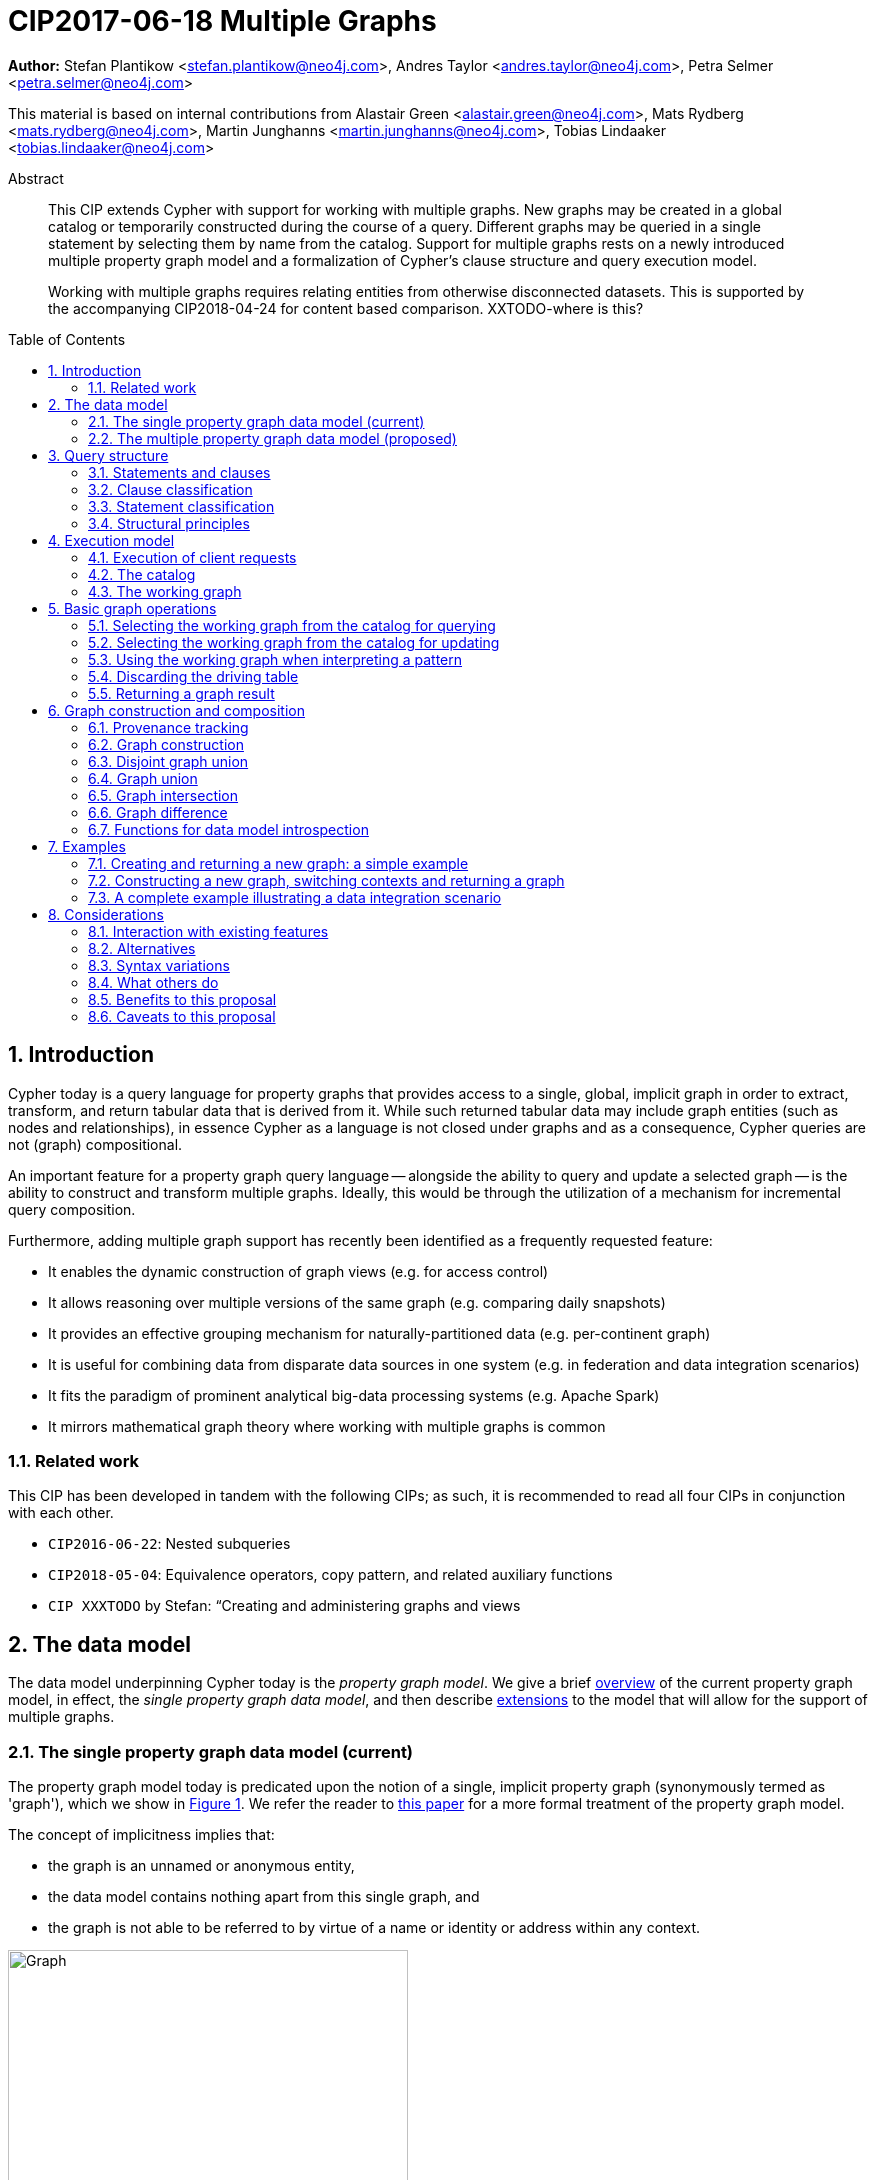 = CIP2017-06-18 Multiple Graphs
:numbered:
:toc:
:toc-placement: macro
:source-highlighter: codemirror

*Author:* Stefan Plantikow <stefan.plantikow@neo4j.com>, Andres Taylor <andres.taylor@neo4j.com>, Petra Selmer <petra.selmer@neo4j.com>

This material is based on internal contributions from Alastair Green <alastair.green@neo4j.com>, Mats Rydberg <mats.rydberg@neo4j.com>, Martin Junghanns <martin.junghanns@neo4j.com>, Tobias Lindaaker <tobias.lindaaker@neo4j.com>

[abstract]
.Abstract
--
This CIP extends Cypher with support for working with multiple graphs.
New graphs may be created in a global catalog or temporarily constructed during the course of a query.
Different graphs may be queried in a single statement by selecting them by name from the catalog.
Support for multiple graphs rests on a newly introduced multiple property graph model and a formalization of Cypher's clause structure and query execution model.

Working with multiple graphs requires relating entities from otherwise disconnected datasets.
This is supported by the accompanying CIP2018-04-24 for content based comparison. XXTODO-where is this?
--

toc::[]

// TODO: CONSTRUCT ON business
// TODO: CONSTRUCT ON graph vs CONSTUCT NEW
// TODO: TRANSFORM
// TODO: CREATE VIEW

== Introduction

Cypher today is a query language for property graphs that provides access to a single, global, implicit graph in order to extract, transform, and return tabular data that is derived from it.
While such returned tabular data may include graph entities (such as nodes and relationships), in essence Cypher as a language is not closed under graphs and as a consequence, Cypher queries are not (graph) compositional.

An important feature for a property graph query language -- alongside the ability to query and update a selected graph -- is the ability to construct and transform  multiple graphs.
Ideally, this would be through the utilization of a mechanism for incremental query composition.

Furthermore, adding multiple graph support has recently been identified as a frequently requested feature:

* It enables the dynamic construction of graph views (e.g. for access control)
* It allows reasoning over multiple versions of the same graph (e.g. comparing daily snapshots)
* It provides an effective grouping mechanism for naturally-partitioned data (e.g. per-continent graph)
* It is useful for combining data from disparate data sources in one system (e.g. in federation and data integration scenarios)
* It fits the paradigm of prominent analytical big-data processing systems (e.g. Apache Spark)
* It mirrors mathematical graph theory where working with multiple graphs is common

// === Overview
=== Related work

This CIP has been developed in tandem with the following CIPs; as such, it is recommended to read all four CIPs in conjunction with each other.

 * `CIP2016-06-22`: Nested subqueries
 * `CIP2018-05-04`: Equivalence operators, copy pattern, and related auxiliary functions
 * `CIP XXXTODO` by Stefan: “Creating and administering graphs and views


== The data model

The data model underpinning Cypher today is the _property graph model_.
We give a brief <<single-pgm, overview>> of the current property graph model, in effect, the _single property graph data model_, and then describe <<multiple-pgm, extensions>> to the model that will allow for the support of multiple graphs.


[[single-pgm]]
=== The single property graph data model (current)

The property graph model today is predicated upon the notion of a single, implicit property graph (synonymously termed as 'graph'), which we show in <<img-single-pgm, Figure 1>>.
We refer the reader to https://arxiv.org/pdf/1802.09984.pdf[this paper] for a more formal treatment of the property graph model.

The concept of implicitness implies that:

 * the graph is an unnamed or anonymous entity,
 * the data model contains nothing apart from this single graph, and
 * the graph is not able to be referred to by virtue of a name or identity or address within any context.


[[img-single-pgm]]
.Cypher today: the single property graph model
image::single-property-graph-data-model.jpg[Graph,400,400]



We define below terms which underpin the property graph data model:

.Definition 1
A _**property graph**_ consists of a set of nodes and a set of relationships that connect the nodes of the property graph.

.Definition 2
A _**property graph model instance**_ contains a single property graph.
A property graph is contained in exactly one property graph model instance.

.Definition 3
A _**model element**_ is a constituent of a property graph model instance.
These comprise nodes and relationships.

.Definition 4
A _**label**_ is a name used to classify a node.

.Definition 5
A _**relationship type**_ is a name used to classify a relationship.

.Definition 6
A _**value**_ is any value that is supported by the Cypher type system.

.Definition 7
A _**property**_ is a tuple consisting of a name (called the _**property key**_) and a value (called the _**property value**_).

.Definition 8
An _**identity**_ is a value that is used to identify individual model elements and to distinguish between multiple model elements from a set of model elements in a given scope.

.Definition 9
A _**node**_ has a _**node identity**_ which is an identity that uniquely identifies the node within a property graph.
A node contains a set of zero or more labels and zero or more properties with mutually different property keys.

.Definition 10
A _**relationship**_ has a _**relationship identity**_ which is an identity that uniquely identifies the relationship within a property graph.
A relationship contains a start node and an end node (both drawn from the same graph as the relationship), a single relationship type, and zero or more properties with mutually different property keys.
We note that the start and end nodes may be the same node, hence denoting a https://en.wikipedia.org/wiki/Loop_(graph_theory)[self-loop] relationship.

// Content = Everything but the identity
// ???     = Content + Id
// FOO ( ID, BAR ( ID + STUFF ), MAZ ( ID + THINGS ) )
// content( FOO ) = BAR ( ID + STUFF ), MAZ ( ID + THINGS ) )

// content( FOO ) = all ids gone
//
.Definition 11
The constituents of a model element are called its _**contents**_.TODOXXwhat-about-the-contents
For a node (respectively relationship) this comprises its labels, identity and properties (respectively, its relationship type, identity and properties).

.Definition 12
Nodes and relationships are called _**entities**_.

.Definition 13
Node and relationship identities are called _**entity identities**_.

.Definition 14
A _**reference**_ is a handle -- an otherwise opaque value -- that is used to address model elements of a property graph model instance (i.e. a node or a relationship).


[[multiple-pgm]]
=== The multiple property graph data model (proposed)

We now describe the extensions required to the property graph data model to enable multiple graph support; the multiple property graph model is illustrated in <<img-multiple-pgm, Figure 2>>.
Unless otherwise specified, all previous attributes for the extended terms hold.

[[img-multiple-pgm]]
.The multiple property graph model
image::multiple-property-graph-model.jpg[Graph,400,400]


.Definition 15
A _**multiple property graph model instance**_ is a set of zero or more property graphs.
This extends the notion of a _property graph model instance_ in _Definition 2_.

.Definition 16
A _**property graph**_ has a _**graph identity**_ which is an identity that uniquely identifies the graph such that it is able to be distinguished from other graphs in the same multiple property graph model instance.
A property graph is contained in exactly one multiple property graph model instance.
This extends the notion of a _property graph_ in _Definition 1_.

.Definition 17
A _**model element**_ is a constituent of a multiple property graph model instance.
These additionally comprise property graphs.
XXXDO-we-want-this?

.Definition XX
The _**content**_ of a property graph comprises its graph identity.
XXCHECK

.Definition 18
A _**node**_ is contained in exactly one property graph.
This extends the notion of a _node_ in _Definition 9_.

.Definition 19
A _**relationship**_ is contained in exactly one property graph and its start node and end node are both contained in the same property graph as the relationship.
This extends the notion of a _relationship_ in _Definition 10_.


==== Valid model instance

The set of *atoms* of an arbitrary value `v` is a list of all scalar values contained in `v` (cf. `CIP2018-05-04: Equivalence operators, copy pattern, and related auxiliary functions` for a full definition).

A *valid* multiple property graph model instance adheres to the following restrictions:

 * The set of atoms of an identity of any model element must not contain `NULL`.
 * The set of atoms of an identity of any model element must not contain a reference to a model element.
 * Property values must not be `NULL`.
   (Note that this differs from an entity not having a property key)
 * The set of atoms of any property value of any entity must not contain a reference to a model element.

XXXTODO-not-readable.Also-whatis-identity-here?

== Query structure

We begin this section by defining the constituents of statements and clauses, and then proceed onto describing a classification scheme for both.


=== Statements and clauses

.Definition 20
An _**operator clause**_ is a clause that is used to connect multiple _simple clause chains_ (_Definition 21_) in an _operator clause chain_ (_Definition 22_).

Note:: As per this and all accompanying proposals, the list of current and proposed operator clauses is `UNION`, `UNION ALL`, `INTERSECT` and `EXCEPT`.

.Definition 21
A _**simple clause chain**_ is a sequence of one or more non-operator clauses which may each be further qualified by clause arguments, sub-clauses and sub-clause arguments.

.Definition 22
An _**operator clause chain**_ comprises two or more simple clause chains that are separated by the same operator clause.

.Definition 23
A _**simple statement**_ is either an operator clause chain or a simple clause chain.

.Definition 24
A _**composite statement**_ is a simple statement that is optionally followed by a composite statement.

Note:: Syntax and semantics of composite statements are discussed in more detail in the accompanying `CIP2016-06-22` on nested subqueries.
For the purposes of this CIP it is sufficient to only consider composite statements that are single simple statements.

.Definition 25
A _**statement chain**_ is a composite statement (suffixed with a semicolon) followed by another composite statement.

.Definition 26
A _**statement**_ is a source program that is a syntactically valid term according to the root production rule of the grammar of the Cypher property graph query language.
A statement may either be a statement chain or a composite statement.

.Definition 27
A _**valid statement**_ is a statement that is valid according to the semantic rules of the Cypher property graph query language.

.Definition 28
A _**syntactic unit**_ is a string containing clauses.


=== Clause classification

.Definition 29
A clause is classified according to its side-effects as either

 * a _**reading clause**_ that reads data, or
 * an _**updating clause**_ that reads and updates data, or
 * a _**schema clause**_ that only reads from and updates the schema.

.Definition 30
A clauses that is used for graph construction is called an _**constructing clause**_.
A constructing clauses is considered to be a form of reading clause.


=== Statement classification

.Definition 31
A (single) statement may be categorized as either:

 * a _**reading query**_, which is a statement consisting of reading clauses that read and return data, or
 * an _**updating query**_, which is a statement consisting of reading and updating clauses that read, update and return data, or
 * an _**updating command**_, which is a statement consisting of reading and updating clauses that read and update data and do not return data, or
 * a _**schema command**_, which is a statement consisting of schema clauses that only update the schema.

 Note:: An implementation may choose to limit the kinds of statements that can be combined in a statement chain; for example, to not allow updating and schema commands to be combined within a single chain.


=== Structural principles

The high-level syntactic structure of Cypher adheres to the following principles:

1. The majority of clauses is given in a sequential order which is to be interpreted from top to bottom, thereby constructing a left-leaning clause tree.

2. The end of a syntactic unit or a subquery that returns data is always marked explicitly using `RETURN` or `RETURN GRAPH`.

3. The end of a syntactic unit or a subquery that returns no data is marked explicitly by choosing an updating clause as the final clause and the absence of `RETURN` or `RETURN GRAPH` as a final clause

4. Non-sequential operator clauses (such as `UNION`) are only allowed at the top level and may not be combined with other operator clauses.
 We note that this can be achieved through the use of nested subqueries, cf. accompanying `CIP2018-05-03`.

5. Updating clauses and following reading clauses must be separated by `WITH`.

6. Not all clauses are allowed in all contexts.



== Execution model

.Definition 32
A _**query processor**_ is a query processing service that executes a source program on behalf of a *client* and provides the client with the *execution result* that describes the outcome of executing the source program.
A query processor maintains exactly one multiple property graph model instance, and exactly one catalog (_Definition 41_).


=== Execution of client requests


==== Query inputs and outputs


.Definition 33
A _**parameter**_ is a tuple which is comprised of a *name* and a *value*.

.Definition 34
_**Statement parameters**_ is a set of parameters containing pairwise different names.

.Definition 35
A source program together with statement parameters is called a _**client request**_.

.Definition 36
The result of executing a client request is called an _**execution result**_.
An execution result is one of the following:

* A _**tabular result**_: a collection of records where each record has exactly the same set of named fields.
Tabular results may contain duplicate results and be optionally ordered.
* A _**graph result**_: the contents of a graph as described by its set of nodes and relationships.
* An _**execution error**_: a message describing the reason that prevented the query processor from executing the client request successfully.

.Definition 37
A _**void result**_ is a specially marked tabular result that consists of one and only one record with zero fields.

.Definition 38
An _**empty result**_ is either a tabular result or graph result which contains no data (for instance, when no matches have been found).
An empty _tabular_ result consists of all the fields defined for the result, and zero records.
An empty _graph_ result consists of a graph with zero nodes and zero relationships.

.Definition 39
Any tabular result that is provided as the single input to a clause is called the _**driving table**_ of that clause.


==== Request execution

Clients interact with the query processor by submitting a client request.
The source program is then executed by the query processor and an execution result is returned to the client for consumption.

.Definition 40
_**Raising an error**_ refers to aborting the execution of a currently-executing client request and returning the error as the final execution result of the client request back to the client.

An execution error is raised if the client request does not contain a semantically valid statement.


==== Execution of statement chains

Statement chains are executed by executing all contained composite statements in the order given.
If the execution of any contained composite statement fails with an error, the execution of the whole statement fails with the same error.
Otherwise, the query processor discards all intermediate results produced by a statement chain and only returns the execution result for the last composite statement.


==== Identity validity during execution

Identities are only guaranteed to be valid for the duration of the execution of a statement and the consumption of its result.

Implementations may choose to guarantee the validity of identities across multiple client requests.

Note:: As a consequence, the same identity value may refer to different model elements in results returned by different client requests.


==== Returning graph model elements

If an execution result that is returned _to the client_ contains a model element, this model element is returned together with its content once the query terminates (i.e. the client always receives the current content of all model elements).

Note:: Additionally, a result may contain implementation-specific metadata such as a summary of performed update activity (e.g. the number of nodes created) or a detailed query plan.


=== The catalog

.Definition 41
A _**catalog**_ is a mapping from _**fully qualified graph names**_ to graph references.
Multiple entries in the catalog may refer to the same graph.

A fully qualified graph name should use the syntax for dotted variable identifiers.
It consists of an optional *graph namespace*, and a mandatory *graph name*.

Note:: In practice, a query processor may have a catalog shared by all users, or provide a different catalog for each user.
This is not considered here based on the simplifying assumption that all client requests are made by the same user.


=== The working graph

Most Cypher clauses operate within the context of a _working graph_ (_Definition 43_) by reading or updating it.

.Definition 42
The _**working graph stack**_ is a stack of graph references that is maintained during statement execution.

.Definition 43
The _**working graph**_ is the topmost element of the current working graph stack.

Note:: The working graph stack may be empty when a statement begins to execute.
In this case, the working graph is considered to be unset.

A query processor may choose to establish an *initial working graph* for each statement to be executed.
The details are left to implementations.

An error is raised if a query processor has not established an initial working graph -- i.e. the working graph is unset -- and the statement fails to set a working graph explicitly before attempting to operate on the working graph.



== Basic graph operations

The working graph may be operated on in the following ways:

* The working graph can be changed by selecting a graph that is known by the catalog.
* The working graph is implicitly used during pattern matching and creational activity.
* The working graph may be returned as a query result.
* The working graph can be kept while the binding table is discarded.
* The identity of model elements in the context of the working graph may be obtained using various reflective functions.


=== Selecting the working graph from the catalog for querying

// TODO: Asciidoc circle references
// TODO: Asciidoc line numbers
The working graph may be changed for all subsequent querying clauses using two forms:

[source, cypher]
----
[1] FROM < graph-name >
[2] FROM GRAPH
----

`<graph-name>` is expected to be the name of a graph in the catalog.
If `<graph-name>` is not the name of a graph in the catalog, an error is raised.
It is an error to perform an updating operation on a working graph that was introduced using `FROM [GRAPH]`.

Additionally, `FROM GRAPH` may be used to select the working graph for further read-only operations.

Note:: A subquery form of `FROM` is proposed in the accompanying `CIP2018-05-03`.


=== Selecting the working graph from the catalog for updating

The working graph may be changed for all subsequent querying and updating clauses using two forms:

[source, cypher]
----
[1] UPDATE < graph-name >
[2] UPDATE GRAPH
----

`<graph-name>` is expected to be the name of a graph in the catalog.
If `<graph-name>` is not the name of a graph in the catalog, an error is raised.
It is an error to not perform at least a single updating operation on a working graph that was introduced using `UPDATE [GRAPH]`.

Additionally, `UPDATE GRAPH` may be used to select the working graph for further updating operations.

Note:: A subquery form of `UPDATE` is proposed in the accompanying `CIP2018-05-03`.


=== Using the working graph when interpreting a pattern

All bound entities are matched against the working graph in both pattern matching and updating commands.

If one of the bound variables in a pattern is an entity that is not contained in the working graph, the whole pattern does not match.

An error is raised, if a statement attempts to update an entity that is not contained in the working graph.


=== Discarding the driving table

The current binding table may be discarded while retaining the working graph using the following syntax:

[source, cypher]
----
WITH GRAPH
...
----

The remainder of the query after `WITH GRAPH` continues to operate on the same working graph but using an empty binding table (no fields, single record).


=== Returning a graph result

The working graph may be returned as an execution result using:

[source, cypher]
----
RETURN GRAPH
----

Additionally, the following syntactic form is supported for selecting the working graph from the catalog and returning it at the same time:

[source, cypher]
----
RETURN GRAPH < graph-name >
----

Graphs are always returned by reference during execution inside the query processor.
This does not affect the rules on returning model elements together with their content to the client which ensure that a graph result will be returned by value to the client.


== Graph construction and composition

*Graph construction and composition* dynamically create new graphs in order to query, update, store them in the catalog, or return them to the client.

The following forms of graph construction and composition are proposed in this section:

* The working graph can be changed by constructing a new graph.
* The working graph can be changed by composing a disjoint graph union.
* The working graph can be changed by composing a common graph union.
* The working graph can be changed by composing a graph intersection.
* The working graph can be changed by composing a graph difference.


=== Provenance tracking

Entities in dynamically constructed graphs may be replicas of existing entities in other graphs.
The query processor tracks the provenance of such entities by maintaining a provenance graph.


==== Provenance graph

_Definition_: The *provenance graph* is a directed acyclic graph whose vertices represent entities of a multiple property graphs model instance.
Vertices are connected with an edge in the provenance graph if the target vertex represents a *replica* `e` of the entity that is represented by the source vertex.
The entity represented by the source vertex is called the *original* of `e`.
Multiple vertices may represent the same entity.
However, all vertices that represent the same entity `e` must have a single shared vertex as their ancestor.
The entity represented by this ultimate ancestor is called the *root* of `e`.

Note:: The provenance graph is _not_ a graph in the sense of the data model.
The provenance graph is conceptually maintained by the query processor in order to track which entities are replicas of each other.


=== Graph construction

Graph construction is the dual operation to graph matching: While graph matching extracts pattern instances into variable bindings from the working graph, graph projection builds a new working graph from variable bindings.

All newly created nodes and relationships in the constructed graph have new entity identities and are different from any previously matched entities.

The basic form of graph construction is:

[source, ebnf]
----
<graph-construction> :=
  <construct-clause>
  <update-command>*
  [ WITH ... | WITH GRAPH | RETURN ... | RETURN GRAPH ]
  ;

<construct-clause> := CONSTRUCT [ ON GRAPH ] [ ON < graph-name-list > ] ;

<graph-name-list> := < graph-name > [ ',' < graph-name > ]* ;

<update-command> := ... | < replicate-clause > | < de-replicate-clause > ;

<replicate-clause>    := MERGE ALL < expression-list > | '*' ;
<de-replicate-clause> := [DETACH] DELETE ALL < expression-list > | '*' ;
----

Graph construction supports a subclause for the *replicating all entities of existing graphs* and a clause for the *replicating specific existing entities*.

A simple clause chain may end in a `<graph-construction>`.


==== Replication

In order to reconstruct subgraph structures from other graphs in the new graph, `CONSTRUCT` supports the creation of replicated entities (i.e. replicas) in the new graph.

_Definition_: *Replication* ensures that exactly one new replica is created in a newly constructed graph for a given source entity from some other graph.
If the same entity is replicated multiple times into the constructed graph this will still only create one replica in the constructed graph.
If multiple entities with the same root in the provenance graph are replicated into the constructed graph this will still only create one replica per distinct root in the constructed graph.
Every replica has exactly the same labels or relationship type as well as the same properties as the source entity by virtue of update propagation (i.e. a replica can be seen as a "representative" of the source in the constructed graph).
Replicating a relationship implicitly replicates its start node and its end node and uses these replicated nodes as the start node and the end node of the relationship replica.

Note:: It is possible to replicate an entity over multiple steps of graph construction.
However, there will never be multiple replicas in one graph that have the same root in the provenance graph.

The `ON GRAPH` subclause may be used to replicate all nodes and relationships from the working graph into the constructed graph.

The `ON < graph-name-list >` subclause may be used to replicate all nodes and relationships from the given graphs in the catalog into the constructed graph.


==== Building constructed graphs

Constructed graphs are built by explicitly populating them with entities using the following clauses:

 * `CREATE`
 * `MERGE`
 * `SET`
 * `REMOVE`
 * `[DETACH] DELETE`

If an entity from another graph is referenced by a pattern in `CREATE`, an error is raised.

If an entity from another graph is referenced by a pattern in `MERGE`, it is replicated.

The `MERGE ALL < expression-list >` clause may be used to replicate entities that are contained in the atoms of the given values.

Additionally, the `MERGE ALL *` clause may be used to replicate the atoms of all variables that are visible in the current scope.

Note:: Replicating a nested value (like a path) using `MERGE ALL` implicitly replicates all contained nodes and relationships.

If an entity from another graph is passed as argument to `DELETE` or `DETACH DELETE`, any corresponding replicates are removed from the constructed graph.

The `[DETACH] DELETE ALL < expression-list >` clause may be used to remove replicas that are contained in the atoms of the given values from the constructed graph.

Additionally, the `[DETACH] DELETE ALL *` clause may be used to remove replicas that are contained in the atoms of all variables that are visible in the current scope from the constructed graph.

An error is raised for any attempt to `SET` or `REMOVE` labels or properties of replicas during graph construction.


==== Updating constructed graphs

Constructed graphs may be updated as well using `UPDATE GRAPH`.
Updating relies on information from provenance tracking of replicas in order to propagate updates to base data.

A reference value (e.g. as obtained by pattern matching or expression evaluation) to an entity `e` always implicitly addresses all children of the root of `e` in the provenance graph.

Updating a reference to an entity (setting and removing of properties and labels and deletion of the entity) updates all replicas in the same way.
This is called *update propagation*.

Constructed graphs may only be updated by

 * setting and removing properties
 * setting and removing labels
 * deleting nodes and relationships

An error is raised if an update to a constructed graph leads to a constraint violation in a source graph.


=== Disjoint graph union

The *disjoint graph union* of two graphs may be computed using the following syntax:

[source, cypher]
----
< query-1 >
RETURN GRAPH
UNION ALL
< query-2 >
RETURN GRAPH
----

The resulting union graph consists of copies of all entities from the two input graphs.

Note:: If a replica of the same source node is contained in both graphs, still two copies of that node are added to the result graph.


=== Graph union

The *common graph union* of two graphs may be computed using the following syntax:

[source, cypher]
----
< query-1 >
RETURN GRAPH
UNION
< query-2 >
RETURN GRAPH
----

The resulting union graph consists of replicas of all entities from the two input graphs.

Note:: If a replica of the same source node is contained in both graphs, only one replica for that node is added to the result graph.


=== Graph intersection

The *common graph intersection* of two graphs may be computed using the following syntax:

[source, cypher]
----
< query-1 >
RETURN GRAPH
INTERSECT
< query-2 >
RETURN GRAPH
----

The resulting intersection graph consists of replicas of all entities that are contained in both input graphs.


=== Graph difference

The *common graph difference* of two graphs may be computed using the following syntax:

[source, cypher]
----
< query-1 >
RETURN GRAPH
EXCEPT
< query-2 >
RETURN GRAPH
----

The resulting difference graph consists of replicas for all entities from the left (first) graph that are not contained in the second (last) graph.


=== Functions for data model introspection

The data model may be introspected using the following functions:

The `graph()` function returns the *graph identity* of the working graph.

The `graph(e)` function returns the *graph identity* of the base graph in which the root of `e` was created.

The `exists(e)` function is overloaded for entities `e` such that it returns `true` if `e` has not been deleted in `graph(e)` and is also overloaded such that it returns `false` otherwise.

The `replicated(e)` function is defined for entities `e` such that it returns `true` if either a replica of the given entity `e` or `e` itself is contained in the working graph and is also defined such that it returns `false` otherwise.

The `id(n)` function returns the *node identity* of the root of `n` in `graph(n)`

The `id(r)` function returns the *relationship identity* of root of `r` in `graph(r)`



== Examples

The following examples are intended to show how multiple graphs may be used, and focus on syntax.
We show two fully worked-through examples <<data-integration-example, here>> and <<data-aggregation-example, here>>, describing and illustrating every step of the pipeline in detail.

=== Creating and returning a new graph: a simple example

This query returns a graph containing all the people living in Berlin in the `persons` graph and their `KNOWS` relationships.

[source, cypher]
----
FROM persons
MATCH (a:Person {city: "Berlin"})-[r:KNOWS]->(b:Person {city: "Berlin"})
CONSTRUCT
CLONE a, b, r
RETURN GRAPH
----

By specifying the same predicate "{city: "Berlin"}" on both nodes, we are saying we are only interested in the graph of people in Berlin.

Another query we might want to do is to see all the people that live in Berlin, and also include all their known nodes, no matter where they live.

[source, cypher]
----
FROM persons
MATCH (a:Person {city: "Berlin"})-[r:KNOWS]-(b:Person)
CONSTRUCT
CLONE a, b, r
RETURN GRAPH
----

=== Constructing a new graph, switching contexts and returning a graph

[source, cypher]
----
FROM social-network
// .. and match some data
MATCH (a:Person)-[:KNOWS]->(b:Person)-[:KNOWS]->(c:Person) WHERE NOT (a)--(c)
CONSTRUCT
CREATE (a)-[:POSSIBLE_FRIEND]->(c)
// All cardinality and bindings are removed here
MATCH (a:Person)-[e:POSSIBLE_FRIEND]->(b:Person)
// Return tabular and graph output
RETURN a.name, b.name, count(e) AS cnt ORDER BY cnt DESC
----


[[data-integration-example]]
=== A complete example illustrating a data integration scenario

Assume we have two graphs, *ActorsFilmsCities* and *Events*.
This example will show how these two graphs can be integrated into a single graph.

The *ActorsFilmsCities* graph models the following entities:

* Actors and people fulfilling other roles in the film-industry.
* Films in which they acted, or directed, or for which they wrote the soundtrack.
* Cities in which they were born.
* The relationships between family members and colleagues.

Each node is labelled and contains one or two properties (where `YOB` stands for 'year of birth'), and each relationship of type `ACTED_IN` has a `characterName` property indicating the name of the character the relevant `Actor` played in the `Film`.

image::opencypher-PersonActorCityFilm-graph.jpg[Graph,800,650]

The other graph, *Events*, models information on events.
Each event is linked to an event type by an `IS_A` relationship, to a year by an `IN_YEAR` relationship, and to a city by an `IN_CITY` relationship.
For example, the _Battle of Britain_ event is classified as a _War Event_, occurred in the year _1940_, and took place in _London_.

In contrast to the *ActorsFilmsCities* graph, *Events* contains no labels on any node, no properties on any relationship, and only a single `value` property on each node.
*Events* can be considered to be a snapshot of data from an RDF graph, in the sense that every node has one and only one value; i.e. in contrast to a property graph, an RDF graph has properties on neither nodes nor relationships.
(For easier visibility, we have coloured accordingly the cities and city-related relationships, event types and event-type relationships, and year and year-related relationships.)

image::opencypher-Events-graph.jpg[Graph,800,600]

The aims of the data integration exercise are twofold:

* Create and persist to disk (for future use) a new graph, *PersonCityEvents*, containing an amalgamation of data from *ActorsFilmsCities* and *Events*.
*PersonCityEvents* must contain all the event information from *Events*, and only `Person` nodes connected to `City` nodes from *ActorsFilmsCities*.

* Return a graph containing a subset of the data from *PersonCityEvents*, consisting only of the criminal events, their associated `City` nodes, and `Person` nodes associated with the `City` nodes.

==== Step 1

The very first step is to create the graph in the catalog:

[source, cypher]
----
CREATE GRAPH PersonCityEvents
----

This creates an empty graph in the catalog named `PersonCityEvents`.


===== Step 2

The next step is to copy over persons and cities from `ActorsFilmsCities`.

[source, cypher]
----
[0] FROM ActorsFilmsCities
[1] MATCH (p1:Person)-[:BORN_IN]->(c1:City)
[2] UPDATE PersonCityEvents
[3] MERGE (p2:Person {name: p1.name, YOB: p1.YOB})
[4] MERGE (c2:City {name: c1.name})
[5] MERGE (p2)-[:BORN_IN]->(c2)
----

Here, we are first setting the working graph to the ActorsFilmsCities [0], and then we are matching on this graph [1].
That is all the input data we need, so we can now switch over to the output graph [2] and create nodes and relationships in it [3-5].
// TODO Maybe talk about that we could have used CONSTRUCT instead.

At this stage, *PersonCityEvents* is given by:

image::opencypher-PersonCity-graph.jpg[Graph,600,400]

==== Step 3

The next stage in the pipeline is to add the events information from *Events* to *PersonCityEvents*.

[source, cypher]
----
[ 0] FROM Events
[ 1] MATCH (c)<-[:IN_CITY]-(e)-[:IN_YEAR]->(y),
[ 2]       (e)-[:IS_A]->(et)
[ 3] WITH *, CASE et.value
[ 4]     WHEN 'Criminal Event' THEN 'criminal'
[ 5]     WHEN 'Public Event' THEN 'public'
[ 6]     WHEN 'War Event' THEN 'war'
[ 7]     WHEN 'Royal Event' THEN 'royal'
[ 8]   END as eventType
[ 9] UPDATE PersonCityEvents
[10] MERGE (c:City {name: c.value})
[11] MERGE (e:Event {title: e.value, year: y.value, type: eventType})
----

First, we specify that we start reading from the Events graph [0].
All the events information -- the event itself, its type, the year in which it occurred, and the city in which it took place -- is matched [1-2].

Next, we create a string value for the type of event, and store it in the variable `eventType`[3-8]

The target graph is set to the *PersonCityEvents* graph [9].

Using the results from the `MATCH` clause, we create a subgraph with more intelligible semantics through the transformation of the events information into a less verbose form through greater use of node-level properties.

*PersonCityEvents* now contains the following data:

image::opencypher-PersonCityEvents-graph.jpg[Graph,800,700]

==== Step 4

The last step in the data integration pipeline is to return part of the newly created graph - only the criminal events and related information is returned from *PersonCityEvents*.

[source, cypher]
----
[0] FROM PersonCityEvents
[1] MATCH
[2]  (ce:Event {type:'criminal'}),
[3]  (ce)-[h:HAPPENED_IN]->(c:City)<-[b:BORN_IN]-(p:Person)
[4] CONSTRUCT
[5] CLONE p, c, ce, h, b
[6] RETURN GRAPH
----

Again, we start from `PersonCityEvents` [0].

Next, obtain the subgraph of all criminal events -- i.e. nodes labelled with `Event` of type "criminal" [2] -- and their associated `City` nodes, and `Person` nodes associated with the `City` nodes [3].

And, as the final step of the entire data integration pipeline, return *Temp-PersonCityCrimes*, which is comprised of the following data:

This is the final step of the entire data integration pipeline, we return this graph [6].

image::opencypher-PersonCityCriminalEvents-graph.jpg[Graph,700,550]



== Considerations


=== Interaction with existing features

This proposal is far reaching as it updates both the property graph model and the execution model of the language.

However, the change has been carefully designed to not change the semantics of existing queries.


=== Alternatives

A central design consideration has been wether entities should belong only to a single graph or should be shared arbitrarily between multiple graphs.
This proposal advocates a middle ground: At the data model level, entities are contained in a single graph only.
This establishes a 1:1 correspondence between entities and graphs and grants great implementation freedom in terms of id space management.
At the language semantics level, replication tracks entities that are effectively shared across graphs and treats the root and all of its replicas as the same entity in terms of equality.
This has been reflected in the re-definition of the `id` function that always returns the identity of the corresponding root in the base graph for any given entity.

Instead of only returning either a table or a single graph, an earlier edition of this proposal explored to return table-graphs, i.e. both a single driving table and an associated set of multiple, named graphs.
This felt overly complicated and made it difficult to distinguish between graphs in scope and variables in scope, created the need to occasionally create dummy values (like an empty graph or driving table), and led to a more complex execution result (with potentially difficult repercussions for the network protocol).

Instead of only establishing a single working graph, an earlier edition of this proposal explored the idea of distinguishing between a graph for reading and a graph for writing.
This led to a more complex execution result, made it necessary to manage those two graphs and complicated the users mental model, and was ultimately discarded based on a use-case analysis that indicated that in practice queries would typically first select graphs for reading and then switch to writing.

Instead of referring to graphs by name, an earlier edition of this proposal introduced graph urls for addressing graphs.
This seemed to unnecessarily tie the language to an addressing and locating scheme instead of delegating such a choice to implementations.

Instead of introducing graphs as separate catalog objects, an earlier edition of this proposal considered graphs as values (called graphlets).
While providing great flexibility, this approach becomes very difficult to plan and statically analyze.
It also leads to intractable operations like joins between graphs.
However it may still be worthwhile to explore this idea in the future for "tiny subgraphs".


=== Syntax variations

Below is a list of potential syntax variations under discussion:

 * Listing multiple graphs as an argument to `FROM` and `UPDATE` etc. could be defined as a syntax shorthand for an implied graph union between these graphs


=== What others do

SPARQL only provides basic facilities for returning graphs using `CONSTRUCT`.

SQL constructs derived tables using projection, aggregation, and filtering.

Neither Gremlin nor PGQL have developed facilities for the direct construction and manipulation of graphs.


=== Benefits to this proposal

Cypher is evolved to become a query language that is properly closed under graphs and tables.


=== Caveats to this proposal

This is a fundamental and large change to the language whose long-term consequences are difficult to assess.
